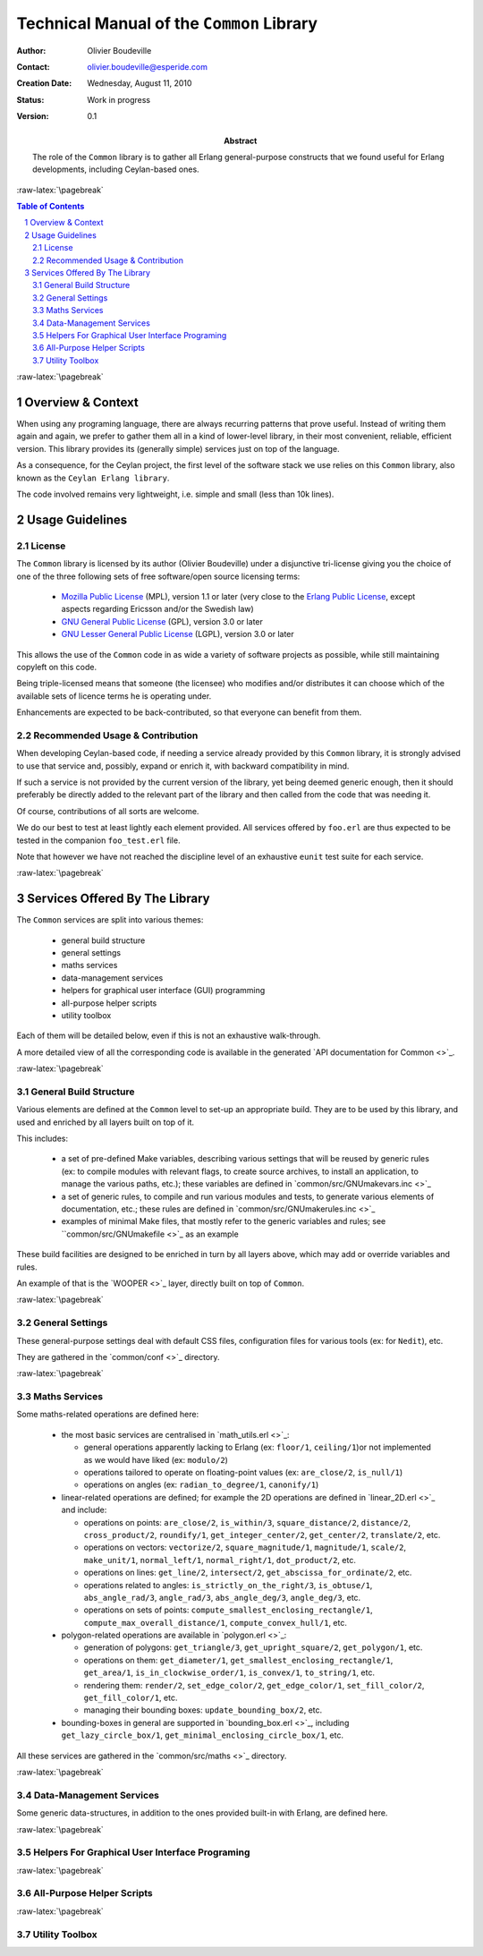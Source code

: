 ==========================================
Technical Manual of the ``Common`` Library
==========================================


.. role:: raw-html(raw)
   :format: html

.. role:: raw-latex(raw)
   :format: latex


:Author: Olivier Boudeville
:Contact: olivier.boudeville@esperide.com
:Creation Date: Wednesday, August 11, 2010
:Status: Work in progress
:Version: 0.1
:Abstract:

	The role of the ``Common`` library is to gather all Erlang general-purpose constructs that we found useful for Erlang developments, including Ceylan-based ones.


.. meta::
   :keywords: Common, generic, general-purpose, helper code



:raw-latex:`\pagebreak`

.. contents:: Table of Contents
	:depth: 2

.. section-numbering::





:raw-latex:`\pagebreak`


------------------
Overview & Context
------------------

When using any programing language, there are always recurring patterns that prove useful. Instead of writing them again and again, we prefer to gather them all in a kind of lower-level library, in their most convenient, reliable, efficient version. This library provides its (generally simple) services just on top of the language.

As a consequence, for the Ceylan project, the first level of the software stack we use relies on this ``Common`` library, also known as the ``Ceylan Erlang library``.

The code involved remains very lightweight, i.e. simple and small (less than 10k lines).

.. comment Line count computed with: wc -l `find . -name '*.?rl'`



----------------
Usage Guidelines
----------------

License
=======

The ``Common`` library is licensed by its author (Olivier Boudeville) under a disjunctive tri-license giving you the choice of one of the three following sets of free software/open source licensing terms:

	- `Mozilla Public License <http://www.mozilla.org/MPL/MPL-1.1.html>`_ (MPL), version 1.1 or later (very close to the `Erlang Public License <http://www.erlang.org/EPLICENSE>`_, except aspects regarding Ericsson and/or the Swedish law)

	- `GNU General Public License <http://www.gnu.org/licenses/gpl-3.0.html>`_ (GPL), version 3.0 or later

	- `GNU Lesser General Public License <http://www.gnu.org/licenses/lgpl.html>`_ (LGPL), version 3.0 or later


This allows the use of the ``Common`` code in as wide a variety of software projects as possible, while still maintaining copyleft on this code.

Being triple-licensed means that someone (the licensee) who modifies and/or distributes it can choose which of the available sets of licence terms he is operating under.

Enhancements are expected to be back-contributed, so that everyone can benefit from them.



Recommended Usage & Contribution
================================

When developing Ceylan-based code, if needing a service already provided by this ``Common`` library, it is strongly advised to use that service and, possibly, expand or enrich it, with backward compatibility in mind.

If such a service is not provided by the current version of the library, yet being deemed generic enough, then it should preferably be directly added to the relevant part of the library and then called from the code that was needing it.

Of course, contributions of all sorts are welcome.

We do our best to test at least lightly each element provided. All services offered by ``foo.erl`` are thus expected to be tested in the companion ``foo_test.erl`` file.

Note that however we have not reached the discipline level of an exhaustive ``eunit`` test suite for each service.




:raw-latex:`\pagebreak`


-------------------------------
Services Offered By The Library
-------------------------------

The ``Common`` services are split into various themes:

 - general build structure
 - general settings
 - maths services
 - data-management services
 - helpers for graphical user interface (GUI) programming
 - all-purpose helper scripts
 - utility toolbox

Each of them will be detailed below, even if this is not an exhaustive walk-through.

A more detailed view of all the corresponding code is available in the generated `API documentation for Common <>`_.



:raw-latex:`\pagebreak`

General Build Structure
=======================

Various elements are defined at the ``Common`` level to set-up an appropriate build. They are to be used by this library, and used and enriched by all layers built on top of it.

This includes:

 - a set of pre-defined Make variables, describing various settings that will be reused by generic rules (ex: to compile modules with relevant flags, to create source archives, to install an application, to manage the various paths, etc.); these variables are defined in `common/src/GNUmakevars.inc <>`_

 - a set of generic rules, to compile and run various modules and tests, to generate various elements of documentation, etc.; these rules are defined in `common/src/GNUmakerules.inc <>`_

 - examples of minimal Make files, that mostly refer to the generic variables and rules; see ``common/src/GNUmakefile <>`_ as an example

These build facilities are designed to be enriched in turn by all layers above, which may add or override variables and rules.

An example of that is the `WOOPER <>`_ layer, directly built on top of ``Common``.


:raw-latex:`\pagebreak`

General Settings
================

These general-purpose settings deal with default CSS files, configuration files for various tools (ex: for ``Nedit``), etc.

They are gathered in the `common/conf <>`_ directory.



:raw-latex:`\pagebreak`

Maths Services
==============

Some maths-related operations are defined here:

 - the most basic services are centralised in `math_utils.erl <>`_:

   - general operations apparently lacking to Erlang (ex: ``floor/1``, ``ceiling/1``)or not implemented as we would have liked (ex: ``modulo/2``)

   - operations tailored to operate on floating-point values (ex: ``are_close/2``, ``is_null/1``)

   - operations on angles (ex: ``radian_to_degree/1``, ``canonify/1``)

 - linear-related operations are defined; for example the 2D operations are defined in `linear_2D.erl <>`_ and include:

   - operations on points: ``are_close/2``, ``is_within/3``, ``square_distance/2``, ``distance/2``, ``cross_product/2``, ``roundify/1``, ``get_integer_center/2``, ``get_center/2``, ``translate/2``, etc.

   - operations on vectors: ``vectorize/2``, ``square_magnitude/1``, ``magnitude/1``, ``scale/2``, ``make_unit/1``, ``normal_left/1``, ``normal_right/1``, ``dot_product/2``, etc.

   - operations on lines: ``get_line/2``, ``intersect/2``, ``get_abscissa_for_ordinate/2``, etc.

   - operations related to angles: ``is_strictly_on_the_right/3``, ``is_obtuse/1``, ``abs_angle_rad/3``, ``angle_rad/3``, ``abs_angle_deg/3``, ``angle_deg/3``, etc.

   - operations on sets of points: ``compute_smallest_enclosing_rectangle/1``, ``compute_max_overall_distance/1``, ``compute_convex_hull/1``, etc.

 - polygon-related operations are available in `polygon.erl <>`_:

   - generation of polygons: ``get_triangle/3``, ``get_upright_square/2``, ``get_polygon/1``, etc.

   - operations on them: ``get_diameter/1``, ``get_smallest_enclosing_rectangle/1``, ``get_area/1``, ``is_in_clockwise_order/1``, ``is_convex/1``, ``to_string/1``, etc.

   - rendering them: ``render/2``, ``set_edge_color/2``, ``get_edge_color/1``, ``set_fill_color/2``, ``get_fill_color/1``, etc.

   - managing their bounding boxes: ``update_bounding_box/2``, etc.

 - bounding-boxes in general are supported in `bounding_box.erl <>`_, including ``get_lazy_circle_box/1``, ``get_minimal_enclosing_circle_box/1``, etc.


All these services are gathered in the `common/src/maths <>`_ directory.



:raw-latex:`\pagebreak`

Data-Management Services
========================

Some generic data-structures, in addition to the ones provided built-in with Erlang, are defined here.

:raw-latex:`\pagebreak`

Helpers For Graphical User Interface Programing
===============================================


:raw-latex:`\pagebreak`

All-Purpose Helper Scripts
==========================


:raw-latex:`\pagebreak`

Utility Toolbox
===============
